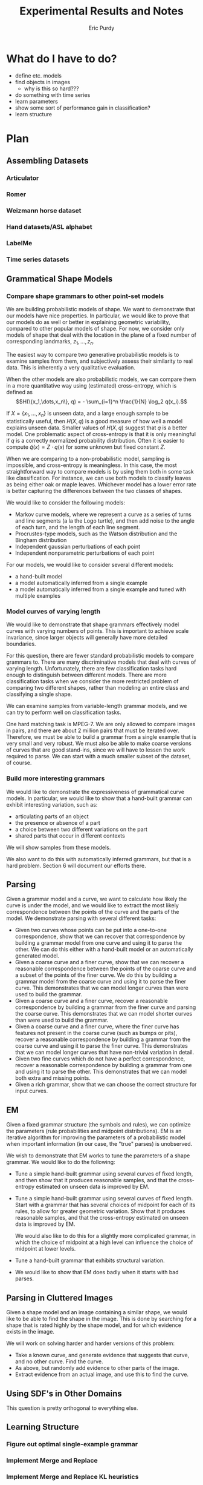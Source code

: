 #+LATEX_CLASS: mine
#+TITLE: Experimental Results and Notes
#+AUTHOR: Eric Purdy
#+EMAIL: epurdy@uchicago.edu
#+LATEX_HEADER: \usepackage{leonine,amsmath,amssymb,amsthm,graphicx,setspace, hyperref, color}
#+LATEX_HEADER: \renewcommand{\thechapter}{\Roman{chapter}}

#+LATEX_HEADER: \newcommand{\bow}[1]{\colorbox{black}{\color{white} #1}}
#+LATEX_HEADER: \newcommand{\experiment}[1]{\bow{This section's results can be recreated by running #1}}

* What do I have to do?

 - define etc. models
 - find objects in images
   - why is this so hard???

 - do something with time series
 - learn parameters
 - show some sort of performance gain in classification?
 - learn structure

* Plan
#+LATEX: \setcounter{section}{-1}
** Assembling Datasets
*** Articulator
*** Romer
*** Weizmann horse dataset
*** Hand datasets/ASL alphabet
*** LabelMe
*** Time series datasets
** Grammatical Shape Models
*** Compare shape grammars to other point-set models
We are building probabilistic models of shape. We want to demonstrate
that our models have nice properties. In particular, we would like to
prove that our models do as well or better in explaining geometric
variability, compared to other popular models of shape. For now, we
consider only models of shape that deal with the location in the plane
of a fixed number of corresponding landmarks, $z_1, \dots, z_n$.

The easiest way to compare two generative probabilistic models is to
examine samples from them, and subjectively assess their similarity to
real data. This is inherently a very qualitative evaluation.

When the other models are also probabilistic models, we can compare
them in a more quantitative way using (estimated) cross-entropy, which
is defined as
$$H(\{x_1,\dots,x_n\}, q) = - \sum_{i=1}^n \frac{1}{N} \log_2 q(x_i).$$

If $X = \{x_1,\dots,x_n\}$ is unseen data, and a large enough sample
to be statistically useful, then $H(X,q)$ is a good measure of how
well a model explains unseen data. Smaller values of $H(X,q)$ suggest
that $q$ is a better model. One problematic aspect of cross-entropy is
that it is only meaningful if $q$ is a correctly normalized
probability distribution. Often it is easier to compute
$\widetilde{q}(x) = Z\cdot q(x)$ for some unknown but fixed constant
$Z$.

When we are comparing to a non-probabilistic model, sampling is
impossible, and cross-entropy is meaningless. In this case, the most
straightforward way to compare models is by using them both in some
task like classification. For instance, we can use both models to
classify leaves as being either oak or maple leaves. Whichever model
has a lower error rate is better capturing the differences between the
two classes of shapes.

We would like to consider the following models:

  - Markov curve models, where we represent a curve as a series of
    turns and line segments (a la the Logo turtle), and then add noise
    to the angle of each turn, and the length of each line segment.
  - Procrustes-type models, such as the Watson distribution and the
    Bingham distribution
  - Independent gaussian perturbations of each point
  - Independent nonparametric perturbations of each point

For our models, we would like to consider several different models:
  - a hand-built model
  - a model automatically inferred from a single example
  - a model automatically inferred from a single example and tuned
    with multiple examples

*** Model curves of varying length
We would like to demonstrate that shape grammars effectively model
curves with varying numbers of points. This is important to achieve
scale invariance, since larger objects will generally have more
detailed boundaries.

For this question, there are fewer standard probabilistic models to
compare grammars to. There are many discriminative models that deal
with curves of varying length. Unfortunately, there are few
classification tasks hard enough to distinguish between different
models. There are more classification tasks when we consider the more
restricted problem of comparing two different shapes, rather than
modeling an entire class and classifying a single shape.

We can examine samples from variable-length grammar models, and we can
try to perform well on classification tasks.

One hard matching task is MPEG-7. We are only allowed to compare
images in pairs, and there are about 2 million pairs that must be
iterated over. Therefore, we must be able to build a grammar from a
single example that is very small and very robust. We must also be
able to make coarse versions of curves that are good stand-ins, since
we will have to lessen the work required to parse. We can start with a
much smaller subset of the dataset, of course.


*** Build more interesting grammars
We would like to demonstrate the expressiveness of grammatical curve
models. In particular, we would like to show that a hand-built grammar
can exhibit interesting variation, such as:
  - articulating parts of an object
  - the presence or absence of a part
  - a choice between two different variations on the part
  - shared parts that occur in different contexts 

We will show samples from these models.

We also want to do this with automatically inferred grammars, but that
is a hard problem. Section 6 will document our efforts there.

** Parsing
Given a grammar model and a curve, we want to calculate how likely the
curve is under the model, and we would like to extract the most likely
correspondence between the points of the curve and the parts of the
model. We demonstrate parsing with several different tasks:
  - Given two curves whose points can be put into a one-to-one
    correspondence, show that we can recover that correspondence by
    building a grammar model from one curve and using it to parse the
    other. We can do this either with a hand-built model or an
    automatically generated model.
  - Given a coarse curve and a finer curve, show that we can recover a
    reasonable correspondence between the points of the coarse curve
    and a subset of the points of the finer curve. We do this by
    building a grammar model from the coarse curve and using it to
    parse the finer curve. This demonstrates that we can model longer
    curves than were used to build the grammar. 
  - Given a coarse curve and a finer curve, recover a reasonable
    correspondence by building a grammar from the finer curve and
    parsing the coarse curve. This demonstrates that we can model
    shorter curves than were used to build the grammar.
  - Given a coarse curve and a finer curve, where the finer curve has
    features not present in the coarse curve (such as bumps or pits),
    recover a reasonable correspondence by building a grammar from the
    coarse curve and using it to parse the finer curve. This
    demonstrates that we can model longer curves that have non-trivial
    variation in detail.
  - Given two fine curves which do not have a perfect correspondence,
    recover a reasonable correspondence by building a grammar from one
    and using it to parse the other. This demonstrates that we can
    model both extra and missing points.
  - Given a rich grammar, show that we can choose the correct
    structure for input curves.

** EM
Given a fixed grammar structure (the symbols and rules), we can
optimize the parameters (rule probabilities and midpoint
distributions). EM is an iterative algorithm for improving the
parameters of a probabilistic model when important information (in our
case, the "true" parses) is unobserved.

We wish to demonstrate that EM works to tune the parameters of a shape
grammar. We would like to do the following:
  - Tune a simple hand-built grammar using several curves of fixed
    length, and then show that it produces reasonable samples, and
    that the cross-entropy estimated on unseen data is improved by EM.

  - Tune a simple hand-built grammar using several curves of fixed
    length. Start with a grammar that has several choices of midpoint
    for each of its rules, to allow for greater geometric
    variation. Show that it produces reasonable samples, and that the
    cross-entropy estimated on unseen data is improved by EM.

    We would also like to do this for a slightly more complicated
    grammar, in which the choice of midpoint at a high level can
    influence the choice of midpoint at lower levels.

  - Tune a hand-built grammar that exhibits structural variation.

  - We would like to show that EM does badly when it starts with bad
    parses.

** Parsing in Cluttered Images
Given a shape model and an image containing a similar shape, we would
like to be able to find the shape in the image. This is done by
searching for a shape that is rated highly by the shape model, and for
which evidence exists in the image.

We will work on solving harder and harder versions of this problem:
  - Take a known curve, and generate evidence that suggests that
    curve, and no other curve. Find the curve.
  - As above, but randomly add evidence to other parts of the image.
  - Extract evidence from an actual image, and use this to find the
    curve.

** Using SDF's in Other Domains
This question is pretty orthogonal to everything else.
** Learning Structure
*** Figure out optimal single-example grammar
*** Implement Merge and Replace
*** Implement Merge and Replace KL heuristics
*** Use Merge and Replace to search for good grammar
*** Figure out how to optimally incorporate new samples

** Learning Texture
*** Learn a texture-only grammar
*** Learn a grammar that combines global shape with local texture
* Results
#+LATEX: \setcounter{section}{-1}

** Assembling Datasets
*** Synthetic Datasets
  - Polygons:

#+ATTR_LATEX: width=4in
[[./0.datasets/synth/output.d/polygons.eps]]

  - Stars:

#+ATTR_LATEX: width=4in
[[./0.datasets/synth/output.d/stars.eps]]

  - A shape with an articulating arm:

#+ATTR_LATEX: width=4in
[[./0.datasets/synth/output.d/articulator.eps]]

  - These are 6-armed shapes, where each arm can have one of two
    shapes.

#+ATTR_LATEX: width=4in
[[./0.datasets/synth/output.d/narms.eps]]

*** Romer
  - We have hand-annotated a simplified version of Romer by
    hand-marking 27 points on a number of images
%% #+CAPTION:    Hand-annotated simplified Romer dataset
%% #+ATTR_LaTeX: width=6in placement=[h!]
#+ATTR_LaTeX: width=4in
[[./0.datasets/romer/output.d/romerI.eps]]

  - Also have the "ground-truth" curves that come from diffing images
    with the background, although they are actually quite messy
%% #+CAPTION:    "Ground truth" curves from Romer dataset
#+ATTR_LaTeX: width=4in
[[./0.datasets/romer/output.d/romerII.eps]]
  - The images themselves

*** Swedish Leaves

  -
#+ATTR_LaTeX: width=4in
[[./0.datasets/leaves/output.d/leaves_01.eps]]

  -
#+ATTR_LaTeX: width=4in
[[./0.datasets/leaves/output.d/leaves_02.eps]]

  -
#+ATTR_LaTeX: width=4in
[[./0.datasets/leaves/output.d/leaves_03.eps]]

  -
#+ATTR_LaTeX: width=4in
[[./0.datasets/leaves/output.d/leaves_04.eps]]

  -
#+ATTR_LaTeX: width=4in
[[./0.datasets/leaves/output.d/leaves_05.eps]]

  -
#+ATTR_LaTeX: width=4in
[[./0.datasets/leaves/output.d/leaves_06.eps]]

  -
#+ATTR_LaTeX: width=4in
[[./0.datasets/leaves/output.d/leaves_07.eps]]

  -
#+ATTR_LaTeX: width=4in
[[./0.datasets/leaves/output.d/leaves_08.eps]]

  -
#+ATTR_LaTeX: width=4in
[[./0.datasets/leaves/output.d/leaves_09.eps]]

  -
#+ATTR_LaTeX: width=4in
[[./0.datasets/leaves/output.d/leaves_10.eps]]

  -
#+ATTR_LaTeX: width=4in
[[./0.datasets/leaves/output.d/leaves_11.eps]]

  -
#+ATTR_LaTeX: width=4in
[[./0.datasets/leaves/output.d/leaves_12.eps]]

  -
#+ATTR_LaTeX: width=4in
[[./0.datasets/leaves/output.d/leaves_13.eps]]

  -
#+ATTR_LaTeX: width=4in
[[./0.datasets/leaves/output.d/leaves_14.eps]]

  -
#+ATTR_LaTeX: width=4in
[[./0.datasets/leaves/output.d/leaves_15.eps]]

** Grammatical Shape Models
*** Make sure Watson distribution is reasonable
\experiment{1.grammars/test\_watson/test\_watson.py}

In the following experiments, we select a random triangle (by using a
Gaussian in Bookstein coordinates). We then draw 20 samples from the
Watson distribution centered at this triangle (using 30 for the
concentration parameter of the Watson). We then reestimate the Watson
distribution from the samples.

This is a less noisy version of the learning task that EM faces when
refitting the midpoint distributions of a grammar from 20 samples.

\input{./1.grammars/test_watson/output.d/watson}

*** Build an interesting grammar by hand
\experiment{1.grammars/handbuilt/handbuilt.py}

Here we are drawing a grammar. We have built this grammar by hand, by
taking the following curve, and specifying a decomposition of it:

%% #+CAPTION:    The initial curve
#+ATTR_LaTeX: height=2in
[[./1.grammars/hand_built/output.d/hand_built_curve.eps]]

Here is the decomposition:

#+ATTR_LaTeX: width=5in
[[./1.grammars/hand_built/output.d/hand_built_sdf.eps]]

Here is the grammar:

#+LATEX: \input{./1.grammars/hand_built/output.d/foo}

** Parsing
*** One-to-one

Here we have two curves given by hand-annotation of the Romer
dataset. We build a grammar from the curve on the left, using a
hand-built set of constituents. We then parse the curve on the right,
and show the Viterbi parse by showing the correspondences between the
two curves.

Because there are no missing or extra points, this is straightforward.

%% #+CAPTION:    On the left, the model curve. On the right, the parsed curve
#+ATTR_LaTeX: width=6in
[[./2.parsing/one_to_one/output.d/parse.eps]]


*** Recover a correspondence with extra intermediate points

We build a grammar from a single example from the hand-annotated Romer
dataset, and use it to parse a curve from the ground-truth Romer
dataset. We successfully recover a very reasonable correspondence.

%% #+CAPTION:    On the left, the model curve. On the right, the parsed curve
#+ATTR_LaTeX: width=6in
[[./2.parsing/longer_curves/output.d/parse.eps]]

  - The ground-truth Romer curve has more intermediate points, so this
    demonstrates that our grammar construction and parsing algorithm
    deal well with additional intermediate points. The grammar must
    have lengthening rules, but doesn't need shortening rules.


*** Recover a correspondence where some points are missing
  Here we build a grammar from a ground-truth Romer curve, and try to
  parse one of the (much shorter) hand-annotated Romer curves. We can
  safely assume that every point in the parsed curve has a
  corresponding one in the example curve, which is the reverse of the
  previous experiments.

  In order to do this successfully, the grammar needs shortening
  rules, but not lengthening rules.

%% #+CAPTION:    On the left, the model curve. On the right, the parsed curve
#+ATTR_LaTeX: width=6in
[[./2.parsing/shorter_curves/output.d/parse_00.eps]]

  - This is really quite bad. We are using a pretty bad SDF to
    initialize the grammar, so maybe that is why. Here is the SDF:

#+ATTR_LaTeX: width=5in
[[./2.parsing/shorter_curves/output.d/sdf_8.eps]]

  - It is somewhat troubling that it does this badly, though. Let us
    try it again with less geometric variation.

%% #+CAPTION:    On the left, the model curve. On the right, the parsed curve
#+ATTR_LaTeX: width=6in
[[./2.parsing/shorter_curves/output.d/parse_80.eps]]

  - This is basically correct, although the fine details are not very
    good looking. This is probably because of the SDF. The shortening
    rules only allow the parser to chop off constituents. If the
    constituents look bad, then the parse will look bad. 

** EM
*** Simple tuning of hand-built grammar with curves of constant length
Here is our example curve, from which we build a grammar with
hand-chosen rules. It is the grammar shown in section 1.

%% #+CAPTION:    Here is our example curve, from which we build a grammar with hand-chosen rules.
#+ATTR_LaTeX: width=4in
[[./3.em/simple_tuning/output.d/examples.eps]]

Here are our training curves:

%% #+CAPTION:    Here are our training curves:
#+ATTR_LaTeX: width=4in
[[./3.em/simple_tuning/output.d/training.eps]]

**** Initial
#+LATEX: \input{./3.em/simple_tuning/output.d/gram.0.d/foo}
**** Round 1
\input{./3.em/simple_tuning/output.d/gram.1.d/foo}
**** Round 2
\input{./3.em/simple_tuning/output.d/gram.2.d/foo}

*** Tuning with multiple midpoints, and curves of constant length

There may be a small bug here, since EM should settle intoa local
optimum, and the algorithm seems to be cycling between two relatively
reasonable grammars. Presumably has to do with the sparsifying
manipulations of the soft counts.

Here is our example curve, from which we build a grammar with
hand-chosen rules. We then enrich the grammar by adding in several
copies of each rule, with jittered midpoints.

%% #+CAPTION: Here is our example curve, from which we build a grammar
%% #with hand-chosen rules. We then enrich the grammar by adding in
%% #several copies of each rule, with jittered midpoints
#+ATTR_LaTeX: width=3in
[[./3.em/multi_tuning/output.d/examples.eps]]

Here are our training curves. We have removed one of the curves from
the training set because its correspondence to the original curve is
questionable. (It is from a frame during the flipping around of the
arm, and it is hard to pick a labeling of the points that is
consistent throughout that transition.)

%% #+CAPTION:    Here are our training curves:
#+ATTR_LaTeX: width=3in
[[./3.em/multi_tuning/output.d/training.eps]]

**** Initial
\input{./3.em/multi_tuning/output.d/gram.0.d/foo}
**** Round 1
\input{./3.em/multi_tuning/output.d/gram.1.d/foo}
**** Round 2
\input{./3.em/multi_tuning/output.d/gram.2.d/foo}
**** Round 3
\input{./3.em/multi_tuning/output.d/gram.3.d/foo}
**** Round 4
\input{./3.em/multi_tuning/output.d/gram.4.d/foo}
**** Round 5
\input{./3.em/multi_tuning/output.d/gram.5.d/foo}
**** Round 6
\input{./3.em/multi_tuning/output.d/gram.6.d/foo}
**** Round 7
\input{./3.em/multi_tuning/output.d/gram.7.d/foo}
**** Round 8
\input{./3.em/multi_tuning/output.d/gram.8.d/foo}
**** Round 9
\input{./3.em/multi_tuning/output.d/gram.9.d/foo}
**** Round 10
\input{./3.em/multi_tuning/output.d/gram.10.d/foo}
*** Tuning with multiple midpoints, learning multi-level correlations

Here is the training data:

#+ATTR_LaTeX: width=3in
[[./3.em/correlated_tuning/output.d/training.eps]]

**** Initial
\input{./3.em/correlated_tuning/output.d/gram.0.d/foo}

**** Round 1
\input{./3.em/correlated_tuning/output.d/gram.1.d/foo}
**** Round 2
\input{./3.em/correlated_tuning/output.d/gram.2.d/foo}
**** Round 3
\input{./3.em/correlated_tuning/output.d/gram.3.d/foo}
**** Round 4
\input{./3.em/correlated_tuning/output.d/gram.4.d/foo}
**** Round 5
\input{./3.em/correlated_tuning/output.d/gram.5.d/foo}
**** Round 6
\input{./3.em/correlated_tuning/output.d/gram.6.d/foo}
**** Round 7
\input{./3.em/correlated_tuning/output.d/gram.7.d/foo}
**** Round 8
\input{./3.em/correlated_tuning/output.d/gram.8.d/foo}
**** Round 9
\input{./3.em/correlated_tuning/output.d/gram.9.d/foo}
**** Round 10
\input{./3.em/correlated_tuning/output.d/gram.10.d/foo}

**** Training
We show training data again for comparison with final samples
 
#+ATTR_LaTeX: width=3in
[[./3.em/correlated_tuning/output.d/training.eps]]

*** Adding in multiple midpoints as needed

Here is the training data:

#+ATTR_LaTeX: width=3in
[[./3.em/incremental/output.d/training.eps]]

**** Initial
\input{./3.em/incremental/output.d/gram.0.d/foo}

**** Round 1
\input{./3.em/incremental/output.d/gram.1.d/foo}
**** Round 2
\input{./3.em/incremental/output.d/gram.2.d/foo}
**** Round 3
\input{./3.em/incremental/output.d/gram.3.d/foo}
**** Round 4
\input{./3.em/incremental/output.d/gram.4.d/foo}
**** Round 5
\input{./3.em/incremental/output.d/gram.5.d/foo}
**** Round 6
\input{./3.em/incremental/output.d/gram.6.d/foo}
**** Round 7
\input{./3.em/incremental/output.d/gram.7.d/foo}
**** Round 8
\input{./3.em/incremental/output.d/gram.8.d/foo}
**** Round 9
\input{./3.em/incremental/output.d/gram.9.d/foo}
**** Round 19
\input{./3.em/incremental/output.d/gram.19.d/foo}

**** Round 20
\input{./3.em/incremental/output.d/gram.20.d/foo}

**** Round 30
\input{./3.em/incremental/output.d/gram.30.d/foo}
**** Training
We show training data again for comparison with final samples
 
#+ATTR_LaTeX: width=3in
[[./3.em/incremental/output.d/training.eps]]

** Parsing in Cluttered Images
*** Finding obvious curve

We build a grammar from a single curve, using a hand-picked
decomposition.

#+ATTR_LaTeX: width=4in
[[./4.images/standard_cky/output.d/examples.eps]]

We then pick some other curves which we wish to parse:

#+ATTR_LaTeX: width=4in
[[./4.images/standard_cky/output.d/targets.eps]]

We build a simple network on a 16x16 grid. We give curve segments a
data cost of 1.0, and short non-curve segments a data cost of 100.0.
On the left are the points of the network, with the curve segments
shown. On the right is the parse found.

# |-----------------------------------------------------+-------------------------------------------------------|
# | [[./4.images/standard_cky/output.d/network.0000.eps]] | [[./4.images/standard_cky/output.d/cky.im0000.final.eps]] |
# |-----------------------------------------------------+-------------------------------------------------------|
# | [[./4.images/standard_cky/output.d/network.0010.eps]] | [[./4.images/standard_cky/output.d/cky.im0010.final.eps]] |
# |-----------------------------------------------------+-------------------------------------------------------|

*** Fuzzy parsing

|------------------------------------------------+-------------------------------------------------------|
| [[./4.images/fuzzy_cky/output.d/network.0000.eps]] | [[./4.images/fuzzy_cky/output.d/0000.yield.x8.final.eps]] |
|------------------------------------------------+-------------------------------------------------------|
| [[./4.images/fuzzy_cky/output.d/network.0010.eps]] | [[./4.images/fuzzy_cky/output.d/0010.yield.x8.final.eps]] |
|------------------------------------------------+-------------------------------------------------------|
| [[./4.images/fuzzy_cky/output.d/network.0020.eps]] | [[./4.images/fuzzy_cky/output.d/0020.yield.x8.final.eps]] |
|------------------------------------------------+-------------------------------------------------------|
| [[./4.images/fuzzy_cky/output.d/network.0030.eps]] | [[./4.images/fuzzy_cky/output.d/0030.yield.x8.final.eps]] |
|------------------------------------------------+-------------------------------------------------------|

|------------------------------------------------+-------------------------------------------------------|
| [[./4.images/fuzzy_cky/output.d/network.0040.eps]] | [[./4.images/fuzzy_cky/output.d/0040.yield.x8.final.eps]] |
|------------------------------------------------+-------------------------------------------------------|
| [[./4.images/fuzzy_cky/output.d/network.0050.eps]] | [[./4.images/fuzzy_cky/output.d/0050.yield.x8.final.eps]] |
|------------------------------------------------+-------------------------------------------------------|
| [[./4.images/fuzzy_cky/output.d/network.0060.eps]] | [[./4.images/fuzzy_cky/output.d/0060.yield.x8.final.eps]] |
|------------------------------------------------+-------------------------------------------------------|


*** Parsing actual images

We build a grammar using a hand-chosen annotation of this curve:
[[./4.images/standard_cky/output.d/examples.eps]]

Here is the image we wish to parse
[[../IMG0000.eps]]

Here is the set of line segments allowable during parsing. Cheaper
curves are darker red.

[[./4.images/image_parsing/output.d/network.0000.eps]]

Here is the curve found during parsing:

[[./4.images/image_parsing/output.d/0000.yield.final.eps]]

** Using SDF's in Other Domains

** Learning Structure

*** Figure out optimal single-example grammar

We use explicit correspondences to learn the statistically best set of
constituents when building a grammar from a single example.

Note that the arms are found as constituents!

There is a strange issue here, but I've seen it before in other code
and I don't think it's a bug. Converting to Bookstein coordinates
improves the results (or here, the results are more intuitive to me),
even though the Watson distribution shouldn't need this.

Here are the constituents selected by the algorithm:

%% #+CAPTION:    Constituents selected.
#+ATTR_LaTeX: width=5in
[[./6.structure/constituents/output.d/optimal.eps]]

Here are the constituents that seemed most intuitive to me:

%% #+CAPTION:    Constituents selected.
#+ATTR_LaTeX: width=5in
[[./6.structure/constituents/output.d/handpicked.eps]]


*** Constituency from approximation

*** Constituency from decay 

We have the following curve:

#+ATTR_LATEX: width=4in
[[./6.structure/constituency_heuristics/output.d/curve.eps]]

We attempt to decompose the curve meaningfully by iteratively
simplifying the curve, like this:

#+ATTR_LATEX: width=4in
[[./6.structure/constituency_heuristics/output.d/decay.eps]]


Here is the decomposition found using this heuristic.

#+ATTR_LATEX: width=4in
[[./6.structure/constituency_heuristics/output.d/decay_sdf.eps]]

*** Shock graph
# #+ATTR_LATEX: width=5in
[[# ./6.structure/shock_graph/output.d/Bone-10.eps]]
# #+ATTR_LATEX: width=5in
[[# ./6.structure/shock_graph/output.d/Comma-10.eps]]
# #+ATTR_LATEX: width=5in
[[# ./6.structure/shock_graph/output.d/Glas-10.eps]]
# #+ATTR_LATEX: width=5in
[[# ./6.structure/shock_graph/output.d/HCircle-10.eps]]
# #+ATTR_LATEX: width=5in
[[# ./6.structure/shock_graph/output.d/Heart-10.eps]]
# #+ATTR_LATEX: width=5in
[[# ./6.structure/shock_graph/output.d/Misk-10.eps]]
# #+ATTR_LATEX: width=5in
[[# ./6.structure/shock_graph/output.d/apple-10.eps]]
# #+ATTR_LATEX: width=5in
[[# ./6.structure/shock_graph/output.d/bat-10.eps]]
%% #+ATTR_LATEX: width=5in
%% [[./6.structure/shock_graph/output.d/beetle-10.eps]]
%% #+ATTR_LATEX: width=5in
%% [[./6.structure/shock_graph/output.d/bell-10.eps]]
%% #+ATTR_LATEX: width=5in
%% [[./6.structure/shock_graph/output.d/bird-10.eps]]
%% #+ATTR_LATEX: width=5in
%% [[./6.structure/shock_graph/output.d/bottle-10.eps]]
%% #+ATTR_LATEX: width=5in
%% [[./6.structure/shock_graph/output.d/brick-10.eps]]
%% #+ATTR_LATEX: width=5in
%% [[./6.structure/shock_graph/output.d/butterfly-10.eps]]
%% #+ATTR_LATEX: width=5in
%% [[./6.structure/shock_graph/output.d/camel-10.eps]]
%% #+ATTR_LATEX: width=5in
%% [[./6.structure/shock_graph/output.d/car-10.eps]]
%% #+ATTR_LATEX: width=5in
%% [[./6.structure/shock_graph/output.d/carriage-10.eps]]
%% #+ATTR_LATEX: width=5in
%% [[./6.structure/shock_graph/output.d/cattle-10.eps]]
%% #+ATTR_LATEX: width=5in
%% [[./6.structure/shock_graph/output.d/cellular_phone-10.eps]]
%% #+ATTR_LATEX: width=5in
%% [[./6.structure/shock_graph/output.d/chicken-10.eps]]
%% #+ATTR_LATEX: width=5in
%% [[./6.structure/shock_graph/output.d/children-10.eps]]
%% #+ATTR_LATEX: width=5in
%% [[./6.structure/shock_graph/output.d/chopper-10.eps]]
%% #+ATTR_LATEX: width=5in
%% [[./6.structure/shock_graph/output.d/classic-10.eps]]
%% #+ATTR_LATEX: width=5in
%% [[./6.structure/shock_graph/output.d/crown-10.eps]]
%% #+ATTR_LATEX: width=5in
%% [[./6.structure/shock_graph/output.d/cup-10.eps]]
%% #+ATTR_LATEX: width=5in
%% [[./6.structure/shock_graph/output.d/deer-10.eps]]
%% #+ATTR_LATEX: width=5in
%% [[./6.structure/shock_graph/output.d/device0-10.eps]]
%% #+ATTR_LATEX: width=5in
%% [[./6.structure/shock_graph/output.d/device1-10.eps]]
%% #+ATTR_LATEX: width=5in
%% [[./6.structure/shock_graph/output.d/device2-10.eps]]
%% #+ATTR_LATEX: width=5in
%% [[./6.structure/shock_graph/output.d/device3-10.eps]]
%% #+ATTR_LATEX: width=5in
%% [[./6.structure/shock_graph/output.d/device4-10.eps]]
%% #+ATTR_LATEX: width=5in
%% [[./6.structure/shock_graph/output.d/device5-10.eps]]
%% #+ATTR_LATEX: width=5in
%% [[./6.structure/shock_graph/output.d/device6-10.eps]]
%% #+ATTR_LATEX: width=5in
%% [[./6.structure/shock_graph/output.d/device7-10.eps]]
%% #+ATTR_LATEX: width=5in
%% [[./6.structure/shock_graph/output.d/device8-10.eps]]
%% #+ATTR_LATEX: width=5in
%% [[./6.structure/shock_graph/output.d/device9-10.eps]]
%% #+ATTR_LATEX: width=5in
%% [[./6.structure/shock_graph/output.d/dog-10.eps]]
%% #+ATTR_LATEX: width=5in
%% [[./6.structure/shock_graph/output.d/elephant-10.eps]]
%% #+ATTR_LATEX: width=5in
%% [[./6.structure/shock_graph/output.d/face-10.eps]]
%% #+ATTR_LATEX: width=5in
%% [[./6.structure/shock_graph/output.d/fish-10.eps]]
%% #+ATTR_LATEX: width=5in
%% [[./6.structure/shock_graph/output.d/flatfish-10.eps]]
%% #+ATTR_LATEX: width=5in
%% [[./6.structure/shock_graph/output.d/fly-10.eps]]
%% #+ATTR_LATEX: width=5in
%% [[./6.structure/shock_graph/output.d/fork-10.eps]]
%% #+ATTR_LATEX: width=5in
%% [[./6.structure/shock_graph/output.d/fountain-10.eps]]
%% #+ATTR_LATEX: width=5in
%% [[./6.structure/shock_graph/output.d/frog-10.eps]]
%% #+ATTR_LATEX: width=5in
%% [[./6.structure/shock_graph/output.d/guitar-10.eps]]
%% #+ATTR_LATEX: width=5in
%% [[./6.structure/shock_graph/output.d/hammer-10.eps]]
%% #+ATTR_LATEX: width=5in
%% [[./6.structure/shock_graph/output.d/hat-10.eps]]
%% #+ATTR_LATEX: width=5in
%% [[./6.structure/shock_graph/output.d/horse-10.eps]]
%% #+ATTR_LATEX: width=5in
%% [[./6.structure/shock_graph/output.d/horseshoe-10.eps]]
%% #+ATTR_LATEX: width=5in
%% [[./6.structure/shock_graph/output.d/jar-10.eps]]
%% #+ATTR_LATEX: width=5in
%% [[./6.structure/shock_graph/output.d/key-10.eps]]
%% #+ATTR_LATEX: width=5in
%% [[./6.structure/shock_graph/output.d/lizzard-10.eps]]
%% #+ATTR_LATEX: width=5in
%% [[./6.structure/shock_graph/output.d/lmfish-10.eps]]
%% #+ATTR_LATEX: width=5in
%% [[./6.structure/shock_graph/output.d/octopus-10.eps]]
%% #+ATTR_LATEX: width=5in
%% [[./6.structure/shock_graph/output.d/pencil-10.eps]]
%% #+ATTR_LATEX: width=5in
%% [[./6.structure/shock_graph/output.d/personal_car-10.eps]]
%% #+ATTR_LATEX: width=5in
%% [[./6.structure/shock_graph/output.d/pocket-10.eps]]
%% #+ATTR_LATEX: width=5in
%% [[./6.structure/shock_graph/output.d/rat-10.eps]]
%% #+ATTR_LATEX: width=5in
%% [[./6.structure/shock_graph/output.d/ray-10.eps]]
%% #+ATTR_LATEX: width=5in
%% [[./6.structure/shock_graph/output.d/sea_snake-10.eps]]
%% #+ATTR_LATEX: width=5in
%% [[./6.structure/shock_graph/output.d/shoe-10.eps]]
%% #+ATTR_LATEX: width=5in
%% [[./6.structure/shock_graph/output.d/spoon-10.eps]]
%% #+ATTR_LATEX: width=5in
%% [[./6.structure/shock_graph/output.d/spring-10.eps]]
%% #+ATTR_LATEX: width=5in
%% [[./6.structure/shock_graph/output.d/stef-10.eps]]
%% #+ATTR_LATEX: width=5in
%% [[./6.structure/shock_graph/output.d/teddy-10.eps]]
%% #+ATTR_LATEX: width=5in
%% [[./6.structure/shock_graph/output.d/tree-10.eps]]
%% #+ATTR_LATEX: width=5in
%% [[./6.structure/shock_graph/output.d/truck-10.eps]]
%% #+ATTR_LATEX: width=5in
%% [[./6.structure/shock_graph/output.d/turtle-10.eps]]
%% #+ATTR_LATEX: width=5in
%% [[./6.structure/shock_graph/output.d/watch-10.eps]]



** Learning Texture
*** Trying to learn a texture-only grammar
  - set up some hierarchy of scales, with decompositions between them
    - would like to use all the data we can get, which means we want
      every length of curve to be close to some scale
  - build a grammar from this
  - learn midpoint distributions by going over all pairs of curve
    points and taking the midpoint (and maybe other percentiles) by
    arclength to get triangles
  - sample from it

  - Here are samples from such a grammar, built from every class of
    the Swedish leaf dataset. Some classes are being modeled
    reasonably, some are not.

**** Class 1
Training:

#+ATTR_LaTeX: width=4in
[[./7.texture/scaled_nts/output.d/scaled_nts_training.1.eps]]

Samples:

#+ATTR_LaTeX: width=4in
[[./7.texture/scaled_nts/output.d/scaled_nts.1.eps]]

**** Class 2
Training:

#+ATTR_LaTeX: width=4in
[[./7.texture/scaled_nts/output.d/scaled_nts_training.2.eps]]

Samples:

#+ATTR_LaTeX: width=4in
[[./7.texture/scaled_nts/output.d/scaled_nts.2.eps]]

**** Class 3
Training:

#+ATTR_LaTeX: width=4in
[[./7.texture/scaled_nts/output.d/scaled_nts_training.3.eps]]

Samples:

#+ATTR_LaTeX: width=4in
[[./7.texture/scaled_nts/output.d/scaled_nts.3.eps]]

**** Class 4
Training:

#+ATTR_LaTeX: width=4in
[[./7.texture/scaled_nts/output.d/scaled_nts_training.4.eps]]

Samples:

#+ATTR_LaTeX: width=4in
[[./7.texture/scaled_nts/output.d/scaled_nts.4.eps]]

**** Class 5
Training:

#+ATTR_LaTeX: width=4in
[[./7.texture/scaled_nts/output.d/scaled_nts_training.5.eps]]

Samples:

#+ATTR_LaTeX: width=4in
[[./7.texture/scaled_nts/output.d/scaled_nts.5.eps]]

**** Class 6
Training:

#+ATTR_LaTeX: width=4in
[[./7.texture/scaled_nts/output.d/scaled_nts_training.6.eps]]

Samples:

#+ATTR_LaTeX: width=4in
[[./7.texture/scaled_nts/output.d/scaled_nts.6.eps]]

**** Class 7
Training:

#+ATTR_LaTeX: width=4in
[[./7.texture/scaled_nts/output.d/scaled_nts_training.7.eps]]

Samples:

#+ATTR_LaTeX: width=4in
[[./7.texture/scaled_nts/output.d/scaled_nts.7.eps]]

**** Class 8
Training:

#+ATTR_LaTeX: width=4in
[[./7.texture/scaled_nts/output.d/scaled_nts_training.8.eps]]

Samples:

#+ATTR_LaTeX: width=4in
[[./7.texture/scaled_nts/output.d/scaled_nts.8.eps]]

**** Class 9
Training:

#+ATTR_LaTeX: width=4in
[[./7.texture/scaled_nts/output.d/scaled_nts_training.9.eps]]

Samples:

#+ATTR_LaTeX: width=4in
[[./7.texture/scaled_nts/output.d/scaled_nts.9.eps]]

**** Class 10
Training:

#+ATTR_LaTeX: width=4in
[[./7.texture/scaled_nts/output.d/scaled_nts_training.10.eps]]

Samples:

#+ATTR_LaTeX: width=4in
[[./7.texture/scaled_nts/output.d/scaled_nts.10.eps]]

**** Class 11
Training:

#+ATTR_LaTeX: width=4in
[[./7.texture/scaled_nts/output.d/scaled_nts_training.11.eps]]

Samples:

#+ATTR_LaTeX: width=4in
[[./7.texture/scaled_nts/output.d/scaled_nts.11.eps]]

**** Class 12
Training:

#+ATTR_LaTeX: width=4in
[[./7.texture/scaled_nts/output.d/scaled_nts_training.12.eps]]

Samples:

#+ATTR_LaTeX: width=4in
[[./7.texture/scaled_nts/output.d/scaled_nts.12.eps]]

**** Class 13
Training:

#+ATTR_LaTeX: width=4in
[[./7.texture/scaled_nts/output.d/scaled_nts_training.13.eps]]

Samples:

#+ATTR_LaTeX: width=4in
[[./7.texture/scaled_nts/output.d/scaled_nts.13.eps]]

**** Class 14
Training:

#+ATTR_LaTeX: width=4in
[[./7.texture/scaled_nts/output.d/scaled_nts_training.14.eps]]

Samples:

#+ATTR_LaTeX: width=4in
[[./7.texture/scaled_nts/output.d/scaled_nts.14.eps]]

**** Class 15
Training:

#+ATTR_LaTeX: width=4in
[[./7.texture/scaled_nts/output.d/scaled_nts_training.15.eps]]

Samples:

#+ATTR_LaTeX: width=4in
[[./7.texture/scaled_nts/output.d/scaled_nts.15.eps]]



* Working notes - new front burner (limit 5, each should fit on one emacs page)
** Shock graphs and adaptive SDF's to get good constituents
  - getting somewhat OK constituents, but getting far too many very
    similar ones
  - probably want to incorporate information from the outside skeleton
    at some point, but it's unclear how to mix the two (maybe we don't
    have to do anything, can just mix the two)
  - setting the threshold to -5 makes it crash on the spoon, should
    figure that out
  - having a lot of trouble with markov-style rules. it seems like
    this is kind of a weakness of shock graphs in general. how do we
    defeat it? 
    - deleting vertices of degree 2 helps some, but there are cases
      where we don't want to do that.
    - some markov-style rules come from singleton branches. how do we
      detect those???

** 2D parsing
  - datacosts
    - seemed to be workign somewhat OK, thresholding was not doing well though
  - low-level curves available
    - currently i believe we are just thresholding
    - we were thinking about a thinning strategy, it seemed somewhat reasonable?
  - search strategy
    - standard CKY is on the edge of acceptability, depending on how
      sparse the set of curves is
    - we had fuzzy_cky, which worked sort of ok but was probably too messy
    - we came up with an elaborate multipass strategy that should
      optimize the same thing as standard cky, except that it had
      trouble with d(p,r) < d(p,q), d(q,r)

** Discriminative EM
  - subsample the leaves to be smallish
  - make a niceish sdf with bottom_out function
  - make the initial grammars
  - get the viterbi parses and/or soft counts
  - make a vector with on entry for every X->l rule and one entry for every midpoint

  - write an svm
    - use stochastic gradient descent, pedro thinks it should work
    - give it some reasonably separable dataset from bishop or something to test
* Working notes - front burner (limit 5)
** Adaptive SDF's
  - Next step: unfuck the subsampling code to the point where it will
    give us an intelligent subsampling that has like 8-10 points.

    easiest is to search on a trellis so that we know exactly how long
    the curve is that we are constructing. then we can pick the one we
    like best among the available lengths. This will run in time tl,
    where t is old time and l is max length. Therefore, we want to
    limit it to the last iteration or so.

    this is kind of hard to think about. how do we know what length we
    want? some curves are just more open to being approximated by
    fewer lines.

    in fact, this seems like a bad idea. We should just construct the
    full family on the coarsest curve. If we want to have fewer
    compositions there, we will just have to do it with constituency
    heuristics

  - can just have the subsampler call itself again with a higher
    regularization weight if it is above a hard maximum length

  - That's still 8*7*6/2 ~ 160. But if we require balance etc. it
    might get lower than that. Coding it is the easiest way to find out.

  - do several iterations of subsampling

  - we wrote down a rule in the notebook that keeps the family
    \theta-flexible

  - need to figure out what to do with the top-level, it still has 18
    points. Can we actually have that many rules? it would be
    18*17*16? Certainly at least that over 6, which is about 800,
    probably that over 2, about 2400

  - the subsampling algorithm doesn't want to make the curve much coarser


  - can decrease the number of rules slightly be only looking at
    relatively balanced ones, that won't exclude many reasonable
    parses

  - for every sub-interval of the top-level, it is either short or
    long. For the long ones, we can add its rules now.

  - For short intervals at the top level, we remember them and use
    them as seeds for the next level

  - At the next level, look at every seed. Sub-intervals of these
    seeds are allowable intervals now. Iterate over all sub-intervals
    of every seed. If they are long enough, add rules now. Otherwise,
    make them seeds for the next level.

  - Try parsing a full Romer curve with the hand-built Romer. Good
    test because it needs to have very good constituents and it needs
    to be very efficient.

  - can we tie the cost function to the original curve throughout, or
    will it be tied to the current approximation? More important for
    length balance terms than data terms, probably

** 2D approximate parsing
  - thoughts on the curve network
    - we want a curve network that contains some representative of
      every reasonable segment, but that doesn't have many
      representatives of each (i.e., nms). We also want to make sure
      that every pair of reasonable curves C_pq, C_qr has a
      representative pair C_p'q', C_q'r', so that we do not lose any
      compositions. If we have both of those things, we should be OK
      during parsing.

    - Make a list of all line segments which have some evidence under
      them.

    - Remove C_pq if there is a nearby segment C_pq' which has more
      evidence, and such that, for every C_qr, there is a C_q'r which
      has more evidence than C_qr, with q~q'. Might be sufficient if
      there is a C_q'r for which C_pq', C_q'r together have more
      evidence than C_pq, C_qr together, with q~q'.

      Question: Do we have to fix p? Imagine taking our favorite curve
      and trying to prove that it was not thrown out. We can move any
      one point q by considering p,r on either side of it, and finding
      the relevant q' such that C_pq', C_q'r were preserved. 

      But then we want to fix both p and q...

      i thought of a way out of this, just have to remember. involved
      thinking of the curve evolving over time as we remove things, as
      long as we can always move the curve to something that still
      exists, is close, and has better qual, then we're OK

      could think of just queuing everything up and somehow counting
      references or otherwise making sure we have what we want

  - How do we make a better curve network for an image? This sounds promising:
    - take gradients, calculate costs as now
    - look at (avg_gradient*length + A)/length as a way to reward
      longness, and pick the single best curve
    - using the current data functions, make that curve and a few
      longer and shorter versions of it
    - remove the gradient near that curve. Should probably leave it
      near the endpoints. HOW do we remove gradient? We want to be
      fairly agressive about it, but we also want to avoid deleting
      data necessary for compositions. We could mask the gradient
      images, so that we don't see used data while choosing the next
      curve, but do still see it when we actually compute the cost of
      the segment.
    - How do we mask based on C_pq? First, chop off 10-20% on each
      side. Then, round each remaining point to the grid. Then, return
      0 on future gradient queries at (x,y) if (x,y) rounds to the
      same grid point.
    - need large while loop.
    - consider relaxing the angle requirement

  - We need to break the link between the network and the parsing
    paradigm. This means separate executables, one that makes the
    network and one that reads it in. That will make the code much
    easier to maintain and adapt. It should be easy:
    - construct the net, save network image, save edge file
    - load the net
    - could even have a separate noise-adding function

  - Going from easier versions to hard versions:
    - how much geometric variation is there?

      Can add a ton of geometric variation by simply iterating over
      Romer curves.

    - how many extra fake edges are there?

      We can add 10? random edges. We should pick edges that are
      relatively short, that is most realistic and most confusing

      To be most brutal, we can independently set the cost of each
      default edge from a distribution that has a tiny bit of weight
      at cost 1.0, and set the cost of each true edge from a
      distribution that has some weight at costs higher than 1.0, and
      include default edges at scales that include the scales of the
      true edges, the longest of which has length 9. (But we can
      probably say that the larger scales have a lower false positive
      rate for edge detectors?)

      OK, now it takes 40 minutes and the results are
      garbage. Probably not that bad a sign, since the input looks
      super bad.

      If we can do reasonably on this, we are ready to run on images.

      how do we run on images? We need a cost for each line
      segment. we could just get a canny pyramid and round the line
      segment. Or we could just run canny on it, and then count the
      number of edge pixels with the right one of 8 (4?) orientations

      we could do canny, round orientations, spread slightly, and then
      simply take the average value under the segment. that seems
      cleanest. Scale shouldn't matter because it's an average, the
      spreading should make it relatively robust.

      we want cheapness to be good, so what should we do with
      gradient? Could do 1/(1+gradmag), that has an upper bound on the
      cost and dies off relatively slowly as gradient builds up. Need
      to think about weighting of data vs. geometry, obviously.	

      the grid is trimming the image a bit too much. Should round the
      image size up to the next multiple of granularity by copying
      border pixels

      not working at all. try taking absolute value after summing.

      big problem - a segment has high gradient/low cost if it is 45
      degrees off of the correct direction, which is no good at
      all. We only actually want it to have low gradient if it is very
      close to the correct angle. We can get the sine of the angle
      between gradient and segment for each pixel. We should just give
      no gradient if the angle is off by more than a bit

      Before we do that, we should start running in parallel, because
      this will slow it way the fuck down.

      OK, it's failing utterly, but it's obvious why. Since we don't
      allow any structural variation, not even L->LL, and since we
      only include default edges of length <= 3, the long missing
      segments are simply impossible to create. Think about it, should
      be easy to fix...

    - how many true edges are missing?

      We can fail to add the true curve edges in with some probability.

  - Speed: takes 181 minutes / 3 hours to run on 16 images with 32x32
    grid and maxlen=8. This is about 11-12 minutes per image.

    That's relatively slow. Running 16x16 standard takes 3 minutes,
    for comparison. Running 32x32 would presumably take 24 minutes.

    Could start running these in parallel. Can do in python? 

  - We have a hierarchy of grids, similar to an image pyramid.

    We have curves between each pair of points. (Really they specify
    only the beginning and end of the curve, not the behavior in
    between.)

    We can compose two curves C_pq, C_qr to get another curve, C_pr.

    Unfortunately, the number of curves and compositions is
    prohibitively high (N^2=n^4 and N^3=n^6, respectively, where we
    have a grid of size nxn with N points), and we would like to use a
    restricted subset of them as a proxy for the full set.

    We would like it to be the case that any parse tree over the full
    set can be modified very slightly to be over the restricted
    subset.

    There are many issues with this.

  - Our current strategy is as follows: we allow only curves of length
    <= maxlen * (current side length of grid square). Currently we are
    using maxlen=8.

    We parse by starting at the finest grid, looking for compositions
    in the current grid, and then lifting P(X\to C_pq) up to the next
    coarser grid by rounding p and q to the next coarser
    grid. Terminal line segments are inserted at the beginning of
    parsing without regard to their length, so they will be lifted up
    along with everything else until the grid is coarse enough for them.

    We only lift C_pq when d(p,q) is at least the step size of the new
    grid. Unsure if that is the right idea.

  - How much can the segment pq be deformed by the lifting process,
    especially given that we lift the same thing repeatedly? We can
    say the following: let pq be a segment, and G be any rectangular
    subset of the grid that is aligned to coarse grid points at level
    i. If p lies inside of G initially, then even after rounding it
    will always lie inside of G. If p lies outside of G initially,
    then rounding it can push it to lie on the boundary of G, but can
    never push it to lie in the interior of G.

    This gives us some lower bound on the length distortion. If d(p,q)
    is larger than 1.414*gridlength_i, then p and q must lie in
    different grid squares, and they will not be collapsed together by
    rounding to level i.

  - We should almost certainly use the trick of making the maxlen
    longer as we go up. Think about that, it's probably not so bad. It
    means we can terminate safely sooner, which we should think about.

    Q: when can we stop?

  - If we switched to a more direct for-loop over the grid, we could
    potentially save a lot of computation by restricting to the maxlen
    linf-neighborhood.

  - Notes on visualizing parses:
    - It might be good to color the segments by their grid level,
      rather than their depth in the parse tree (although we can
      always look up either)

    - drawing is imperfect, because a segment can be covered up by its
      cousin in a righter subtree. Only way to ensure that
      highest-level color is used is to make a list sorted by rank and
      then do it. Since we know the depth, we could be inserting into
      lists, so it wouldn't be hard at all. Might also be good to
      label each segment as belonging to whichever levels it belongs
      to, and then commingling the colors, so that we know *all* the
      levels.

  - A much riskier optimization is to drop parse table entries that
    are high relative to other comparable entries. this could save a
    *huge* amount of time, but it would be easy to get rid of
    necessary pieces. 

    One interesting idea: suppose we throw out X\to C_pq when its cost
    is above a threshold T, say 100 times the cheapest cost of X\to
    C_xy, or 100 more than the cheapest cost. Then, suppose that
    future queries to cost(X\to C_pq) have maximum cost T, rather than
    infinity. This would not actually get rid of any parses, since we
    would essentially assume the existence of any parse that could
    have been dropped. The one issue is that we can then no longer
    skip X\to YZ, Y\to C_pq if cost(Y\to C_pq) is infinity. But, we
    might get some amount of the same effect if we check whether
    cost(Y\to C_pq) > T_X. If the factor 100 was instead set somewhat
    adaptively, so that it got lower as we went up, then we would be
    OK, because when cost(Y\to C_pq) is infinity in the current model,
    it would instead be T_Y, and if T_Y > T_X, we would be good. We
    would need to work out some sort of threshold schedule such that
    we would usually get that savings.

    Suppose that the factor is an additive A_X (in the log domain)
    rather than multiplicative. Then we would like it to usually be
    the case that

      T_X < T_Y

    which means we need

      bestcost(X) + A_X < bestcost(Y) + A_Y, 

    even though cost(X) = cost(Y) + cost(Z) + geometry. So in
    particular, we would need that bestcost(Z) + geometry + A_X < A_Y
    most of the time.

    What if we did multiple passes with different A_X, but used
    infinity as the default value instead of T_Y? The advantage of
    this is that we are finding true parses, so we are building up
    legitimate values of bestcost, which gives us a much better idea
    of how strict to be.
    
    Alternatively, we can ask for the bestcost in a restricted
    region. Clearly we can discard something if it is not the best in
    a trivial region including only itself. Clearly doing this
    globally could prevent something useful from being found. What if
    we do it with a k x k breakdown of the points? We are probably
    just replicating the fuzzy algorithm at that point.

    What if we change the algorithm to be coarse to fine somehow? We
    run parsing from fine to coarse as we do now, but we start at a
    relatively coarse level the first time, and then repeat it with
    finer and finer levels.

    The point is that we can potentially skip looking at X\to C_pr if
    we have a lower bound on the cost, which the previous iteration
    should give us (modulo the shape costs being slightly inaccurate)

    One problem with this idea is that we iterate over p,q first
    instead of p,r.

    We could say that when looking at X\to YZ, we skip Y\to C_pq if
    its cost at the current pass is more than the maximum cost of X\to
    C_pr (over reachable r) at the previous pass. So it could not
    improve on any parse that we know about, and in the coarse-to-fine
    world we would (hopefully?) know about every parse. (We would have
    to be sure to lift *all* the segments when doing coarser
    passes. It seems like it might be important to get stuff that
    would have have length 0, because it would allow us to actually
    always see the true curve.)

    As a slight modification of the above, we could use, instead of
    max_r cost(X\to C_pr), min_r cost(X\to C_pr) + buffer. This on the
    theory that good parses are very sparse, so max_r cost(X\to C_pr)
    will always be extremely high and basically meaningless. We would
    be assuming that the true parse would pass this test, but it
    doesn't seem that bad. Since p is fixed, we're not considering
    everything, so we will only be tricked if this subset of the true
    parse is close to a place where this subset fits *much*
    better. (Depending on buffer, obviously.)

    This sounds pretty cool but is slightly too complicated for
    now. It can be one of the next things we try, though, since
    speeding it up is important.

    More thoughts on ctf fuzzy: when we are searching over the first
    two points p,q, arguably the most relevant quantity is how good of
    a *context* exists for X\to C_pq. Thus if we have a lower bound on
    the "outside cost" of a parse tree containing X\to C_pq, we know
    whether we are interested in X\to C_pq. If cost(X\to C_pq) +
    lboutside(X\to C_pq) > bestparsequality, then we can safely ignore
    X\to C_pq.

    How do we define/calculate the "outside cost"? The regular
    "inside" cost of X\to C_pr is defined to be the minimum cost of a
    tree rooted at X\to C_pr which has no unexpanded nodes, and is
    calculated as 

      min_{q, X\to YZ} geom(X\to YZ, p,q,r) + cost(Y\to C_pq) +
      cost(Z\to C_qr).

    So the outside cost should be defined as the minimum cost of a
    tree rooted at S\to C_xy for some x,y, which has a single
    unexpanded node X\to C_pq. We can calculate it as the minimum of:

      min_{r, Z\to XY} geom(Z\to XY, p,q,r) + cost(Y\to C_qr) + 
      outside(Z\to C_pr)

    and

      min_{r, Z\to YX} geom(Z\to YX, r,p,q) + cost(Y\to C_rp) + 
      outside(Z\to C_rq)

    So, the best plan would be to use the outside tables of the
    previous detail. This will be fine, because we will be seeing all
    true trees and some false trees, just as in the current model.

    We should start writing up notes for this, it's very complicated
    and a lower bound is needed.

    Also, might think of increasing maxlen every round instead of
    increasing the fineness of the bottom grid.

  - Fuzzy cky: we have a hierarchy of curve networks. Each point in a
    given curve network gets mapped to a particular point in the curve
    network above it. We have a maximum distance that is allowed
    between p,q, and r at each level.

    We do parsing as usual at each level (with the constraint that
    p,q,r must be close), and then map the parse table up a level by
    coarsening points.

  - every curve lives at a particular scale. We can think of there
    being k grids, where points are connected in grid i if their
    distance is at most maxlen * gridstep, and greater than maxlen *
    (gridstep/2)

    We want there to be compositions that turn two curves into one, of
    the form C_{pq} + C_{qr} -> C_{pr}.

    We would like it to be the case that any composition tree in the
    finest grid, paying no attention to the maximum length, can be
    approximated well in this system. It would be sufficient if every
    C_pq + C_qr -> C_pr in the full system could be rounded
    simultaneously without destroying the parse. That is, we round
    C_pq, C_qr, C_pr, but require that the composition continue to
    exist. (There is a small and manageable issue, which is that the
    shape of the triangle will be changed slightly. For the watson
    distro, this should not be a problem.)

    How can we generate this set without actually iterating over all
    triples, which is after all the thing we are trying to avoid. We
    can easily generate the set of curves by simply iterating over
    each grid, including only short enough curves. But how can we say
    what compositions should exist between C_pq and other curves? We
    can say that we will only search over curves that are of length
    between d(p,q)/zeta and zeta * d(p,q). (Actually, can search only
    over curves that are longer, since one curve must be longer.)

    If we need only search over longer curves C_qr, then we are good,
    since they will be on the current grid or a coarser one, so we can
    simply iterate over nearby points in the current grid and round
    them if necessary.

    The only issue here is that d(p,r) can be smaller than either
    d(p,q) or d(q,r). Then we will have correctly identified C_pq +
    C_qr as a composition, but we may only know a too-coarse version
    of C_pr. We could, in the case that d(p,r) < min(d(p,q), d(q,r)),
    impose a minimum value on d(p,r)/min(d(p,q),d(q,r)) (say d(p,r) >=
    d(p,q) / 2, or over 3?) 

    Then, in the case that d(p,r) is smallest, we can project it to
    all its finer copies, hopefully not gaining too many productions
    in the process. We will just test it out and see. In order to do
    this, we need to know, given a coarse curve, what fine curves get
    mapped to it (even more than one level below)

    There is a minor issue that we may not know that d(p,r) is
    smallest, because we see only coarse copies of p and r. But
    hopefully we can deduce a lower bound on d(p,r), and do the right
    thing.

    This all seems like it should work pretty well, we are only making
    two assumptions about the parse tree.

    We can visualize this. The center point should be kosher in every
    scale, so we can look at all edges leaving it at each level, and
    for each of these all the associated compositions.

    It would also be good to show what happens to some random parse
    trees. If we generate a random curve somehow and then decompose it
    arbitrarily, this gives us a parse tree to look at.

  - The correct thing probably is to stop passing up once we are sure
    it has gotten to everyone that needs it. The problem is that if
    p,q,r is unbalanced, say d(p,q) = 1 and d(q,r) = 10, then we need
    to have pq and qr available during the same scan. 

    If we assume that when we combine things, the ratio between the
    two lengths is at most zeta, then we are good as long as 2 *
    minlen * zeta >= maxlen. We can prove this as follows:

    For the two to be present at the level with granularity STEP, we
    would have to have:

      minlen*STEP <= d(p,q), d(q,r) <= maxlen * STEP 

    Therefore, for pq and qr to be unable to combine, we would need
    that there is no STEP such that that holds. Assume wlog that
    d(p,q) < d(q,r). If we let STEP_pq be the largest used STEP such
    that minlen*STEP <= d(p,q), then pq and qr unable to combine would
    imply (assuming that steps are chosen as powers of 2)

      minlen*STEP_pq <= d(p,q) < minlen*2*STEP_pq
      maxlen*STEP_pq < d(q,r)

    and then we would have d(p,q)/d(q,r) < 2*minlen/maxlen. Assuming
    that d(q,r)/d(p,q) <= \zeta, then

    maxlen / (2*minlen) < d(q,r) / d(p,q) <= \zeta

    maxlen < 2 * \zeta * minlen,

    contrary to assumption.

  - What zeta do we want? 3-5 sounds reasonable. Whatever we pick, we
    can check that it is appropriate for a hand-built grammar by
    calculating the ratio of d(C_i,C_j) to d(C_j,C_k) for [i,k] ->
    [i,j][j,k]. We can even use a different ratio for each rule.
    Alternatively, we could have different lifting rules for each
    symbol.


  - We would like it to be the case that the children of a node have
    similar colors to their parent, but are distinguishable from each
    other. So we essentially want a binary tree over color space? If
    we imagine colors

0 1 2 3 4 5 6 7 8

then we could assign colors
. 0
.. 1
.. 2
. 4
.. 5
.. 6

Then cousins will not be confused, because the parent will lie between
them and the other.

. 0
.. 1/6
... 4/18
... 5/18
.. 2/6
... 7/18
... 8/18
. 1/2 = 3/6
.. 4/6
.. 5/6

  - So the children of x will be x + a/3, x + 2a/3, where a = spacing
    on x's level. a = 1/2, 1/6, 1/18.

  - We can then use that to index into some heat range or what have
    you. Could also map the first half into blue-red, second half into
    red-green. Then first two colors are (br,0,1) (rg,0,1), and we
    always map (br,a,b) to (br, (2a+b)/3, (a+2b)/3), (sim for rg) and
    use the left endpoint for coloring. 
  
  - If we had such a rule, then would it be important to only add in
    segments once they were long enough?

** Incremental incorporation
  - can think of adding one additional midpoint each round. we can
    look at the viterbi parses. (we will have to add in the rule id as
    well as the symbol id). one of the rules used will have the most
    unhappy midpoint. we can then add a new rule centered at the
    observed midpoint (what is the concentration? can just copy that
    of the other one). if we want to get something that really works,
    we need to somehow duplicate symbols... suppose we duplicate the
    two symbols on the rhs of the new rule, and duplicate their rules,
    but leave the targets of those rules the same. So, we turn two
    symbols into four symbols, and double however many rules. 

  - we're missing something. we want to know about correlations with
    siblings, but we only know about correlations with children

    how would we figure out correlation with parents? let's say that
    instead of just having a new rule, we also copy the top
    symbol. then any rule targeting it gets copied. then if we do both
    siblings, we'll get 4 copies of the rule, 2 of which will be right.

  - still not working all that well. why? it has two compatible leg
    bending rules, but doesn't know they go together. this is
    happening because the sdf we gave it puts one of the leg bends a
    level lower than the other. since the rule above it it never
    particularly unhappy, it's impossible for one leg-bending rule to
    see the other one

  - we could switch to copying the whole subtree of the parent of the
    bad rule's lhs symbol, or picking an optimal subtree
    somehow... but how do we choose an optimal tree when their parse
    scores will not be comparable? could look at score / (number of
    rules + 1), on the assumption that score is proportional to that

  - could take grammar from the bad curve, with same sdf, choose a
    particular subtree, and then merge it with the corresponding
    subtree. how to pick the subtree? could pick one with a good
    midpoint as root.

  - could take grammar from the bad curve, with same sdf, and merge
    the tops, and then do KL-based merging

  - aside: could we make a nicer picture of parses by just matching up
    the model subcurve with the target subcurve for every pair in the
    viterbi parse?
** Structure: Constituency heuristics
  - evaluating this
    - need to finish the sdf's
    - build a grammar
    - parse as in shorter_curves
    - should think about trimming sdf by finding compositions that are
      too similar and deleting them

  - computing shock graphs
    - compute signed distance function (we've done this before)
    - compute flux at each interior point
    - get a priority queue
    - enqueue points on boundary
    - iteratively dequeue and remove based on tests

    - [X] fix branch point detection
    - [ ] figure out 2x2 problem
    - [X] assign boundary points to nearest shock point
    - [X] build graph on shock points
    - [ ] contract away shock points of degree 2
    - [ ] copy the graph
    - [ ] iteratively delete leaves of the shock graph, choosing the one
      which, together with the edge connecting it to the graph, is
      responsible for the fewest points
    - [ ] (should we be thinking about edges of boundary instead of
      vertices of boundary?)
    - [ ] when the root is found, go back to the old graph and compute
      responsibilities by dfs.
    - [ ] for every non-leaf vertex of the graph, create a symbol
      representing its responsibility, and the necessary
      decompositions to represent the responsibilities of each of its
      subtrees.
    - [ ] look at the resulting sdf?

  - getting constituents from shock graphs
    - the subtree of any branch point is often a good
      constituent. but look at the hand, sometimes one of the
      endpoints is at a natural boundary and the other one
      isn't. Also, look at the thumb, sometimes the shock graph has a
      huge bend in it that does not have any associated branch points,
      and that looks like it should generate a constituent

      we can simplify the shock graph by assuming that all edges are
      straight lines, and introducing bend points when this creates
      too much of a difference. (Think of the CDT paper's approach to
      that.) This captures some of the constituents that seemed to be
      missing before. It should detect discontinuities arising from
      the circle turning a corner and having more freedom to
      grow. Have to think about how to pick a threshold or whatever to
      decide to insert a bend.

      actually, just setting the flux threshold relatively high seems
      to result in pretty straight bends

      as for getting rid of the extras, unclear. maybe we don't care
      all that much?

      we're missing some branch points. we have to think harder about
      the condition. also have to watch out for 2x2's?

      how do we extract actual constituents from the shock graph? we
      can assign every boundary point to the nearest point in the
      shock graph. we can then say, for every branch point, look at
      the division it induces in the boundary. how would we compute
      that? we have a list of endpoints, and a list of branch
      points. we can compute the degrees of branch points pretty
      easily. with the threshold where it is, it seems like the
      closest point is usually one of the roads to the endpoint

      we can compute a list of nodes and edges, and every boundary
      point will be closest to some node or some edge. We can then
      look at the graph. (We can construct the graph by making every
      shock point into a vertex, and then removing vertices with
      degree two and preserving the path. If every initial vertex
      remembers the boundary points it owns, we can update this and
      store these with the new edge. )

      Once we have a graph where all vertices have degree 1 or >= 3,
      we can pick an arbitrary root and do dfs from it to assign a set
      of boundary points to each subtree. (think about this.)

      where to put the root? we could continue the thinning procedure
      without protecting the endpoints, presumably the last point left
      would be a reasonable root.

      we could also try to pick the root which splits the tree most
      evenly, or gives the most balanced tree somehow.

      if instead of dfs from a root, we delete leaves iteratively,
      always deleting the leaf responsible for the least amount of
      stuff, then we would get a very reasonable root.

      once we have a root, this gives us a decomposition family. it is
      close to unambiguous, ambiguity only comes when we have branch
      points, and it's kind of meaningless ambiguity resulting from
      CNF-ification.

      I think we get another df from the outside skeleton? think about
      it. outside skeleton seems to have multiple components...
      
      once we have a df, we can construct a grammar.

  - should also look at the outside skeleton, it might tell us how to
    omit holes intelligently, which is something we need to know about

  - shock graphs offer a natural transition to thinking about
    constellations, which is nice

  - ***********************

  - a thought about constituency: maybe think about shock graphs? They
    certainly have the property that protuberances are constituents

  - Arguably this has to wait until after we can find a really good
    "optimal" set of constituents, since the easiest way to evaluate
    these is by comparing them to the actual optimum.

  - Next step: make an experiment for this

  - When the shape is close to convex, we should proceed by
    straightness. When it is not, we should proceed by protuberance,
    in order to get it closer to being convex. We identify a
    protuberance, and then we recursively go into it. If it is locally
    convex, we use straightness. If it too is locally concave, we use
    protuberance again.

  - how do we decide what is close to convex? can just say that we
    don't want any negative triangles with large area, that should do
    quite nicely

  - if we look at protuberances, it seems like often one of their
    bounding vertices is the middle vertex of a very negative
    triangle. The other one isn't necessarily, so we might have to use
    that point's closest neighbor or something. For the head, both
    bounding points have very negative triangles. Instead of thinking
    of it as negative triangles with large area, we could think of it
    as the displacement of the midpoint to the left of the line
    joining the endpoints, if we are going ccw (q: how do we know if
    we're cw or ccw? could try voting on it, under the assumption that
    ccw <-> midpoint to the right (given local convexity))

  - General thought: if removability is a good constituency test, then
    what tells us that a subcurve is removable? Protuberance obviously
    does, since we can imagine cutting it off at the bottleneck.
    Straightness also does, because we can just make it straighter.

  - For triangle decay: think about multiplying area by perimeter. It
    would eliminate some of the super long and skinny triangles that
    were a problem.

  - the triangle decay algorithm is working somewhat interestingly. we
    should think about the super long and skinny triangles; maybe we
    want them as constituents, maybe we don't.

  - How do we turn the triangle decay path into an SDF? If we run the
    decay backwards, it gives a decomposition whose top-most level is
    ambiguous (can break a triangle in three ways), but otherwise
    unambiguous

  - it is a semi-reasonable decomposition, but it acts weirdly around
    certain protuberances. it cannot search over all decompositions of
    a protuberance, only those that correspond to growing it by
    triangles. For some protuberances, the negative triangle check is
    actually preventing the most intuitive decomposition.

  - so, maybe replace negative triangle check with something more
    subtle. Have to think about this.

  - Is this a reasonable thing? It seems relatively reasonable. It's
    really much more about constituency than about adaptive SDF's now,
    though.

** EM: discriminative training
Think about doing discriminative training a la LSVM. Once we have the
soft counts of a parse, we can use that as an x-vector in a
discriminative setting. This should work to retrain rule costs.

Imagine that we have two classes of curves.

We want to make sure that the relative values of $P(C|G_1)$ and
$P(C|G_2)$ are consistent with the labels.

For every curve $C$, we wish to compute vectors $X_{C, G_1}$, $X_{C,
G_2}$ such that $\log P(C|G_1) = \langle X_{C, G_1} | \theta_1 \rangle$ and
$\log P(C|G_2) = \langle X_{C, G_2} | \theta_2 \rangle$, where $\theta_1,
\theta_2$ are vectors derivable from the grammar parameters.

If we consider the midpoint distributions to have fixed means, but not
fixed concentrations, then $X_{C, G_1}$ can just be a vector of rule
counts, and a sum of $|z^* \mu|^2$ values, while the $\theta$ vectors
can have the corresponding rule costs and concentrations.

* Working notes - back burner
** Structure: Merge and Replace
  - compute merge and replace heuristics on Romer I hand-built
    grammar, apply, sample. Limit to nt's with scale > thresh (1/4,
    1/8?) to avoid triviality

  - we might want a grammar copying function as part of this

** Constituents in MPEG-7
  - Running a full evaluation means doing matching 1400 * 1400 =
    1,960,000 times. We can start with a simpler version by limiting
    ourselves to two similar classes, which would mean doing parsing
    only 40*40=1600 times. We can further simplify things by examining
    only 10 from each class, which brings the number down to 100,
    which we should be able to run in less than a day.

  - We would like to approximate each curve by a very short curve
    whose interior has small symmetric difference with the true
    interior.

  - We can extract curves from binary images now

  - We can drop points if they lie on the line connecting the points
    before and after them.
      
** Multiple jittered midpoints in EM
  - Next step: try upweighting the original midpoint, might keep parses less
    insane (if that helps, it tells us a *lot* about the weaknesses of
    EM)

  - some of the ugliness might come from the 3rd to last
    hand-annotated romer curve. try training on less data

  - weird bullshit went away, but there is less geometric
    variability. maybe just kill that one particular example.

  - OK, the weird flips are gone, and there is still a lot of
    variability. 

  - took out upweighting, it reintroduced a small flip at the end of
    the arm when the arm is crossed. It seems like this is comes from
    a flip in the data. The grammar has not learned that the inside of
    the arm should be flipped if the outside of the arm is... this
    suggests that we just need more EM iterations, because that should
    be an easy enough thing to learn. If it doesn't work, then we
    might need to keep rules alive longer, presumably by adding
    artificial counts

  - actually, it's impossible to learn. You have to duplicate
    nonterminals to achieve that, since it needs to associate the
    context of a symbol with a different distribution on the rules of
    the symbol.

  - how do you do that? we could have 5 copies of the entire grammar
    with disjoint symbols, but that prevents factorization. we could
    have 5 copies of each symbol, and give a different midpoint to
    each one. but then we kind of want each of them to have 25 rules
    so that it can go to all symbols at the next level. We could give
    it ~3 random rules to the next level, each with the same midpoint.
  
    higher up, we should maybe have more rules (all of them?) so that
    we don't lose any of the grammar.

    should start a new experiment for this thought, call it
    correlated_tuning? the point is that we want to get rid of the
    independence

  - it seems to be alternating between two grammars at the end...

  - upweighting did not help much. it might have helped some?

  - works sort of OK, need to think about what's going wrong, but
    pretty respectable

  - might also want to use fewer copies, or somehow delete more rules?
** General thoughts on 2D parsing
|-------------------------+---------------------------------------|
| Grammar source          | Data cost                             |
|-------------------------+---------------------------------------|
| hand-built              | take fixed curve, make cost very low  |
|                         | for segment close to a curve segment, |
|                         | very high o/w                         |
|-------------------------+---------------------------------------|
| automatically generated | draw filled curve in black, run canny |
|                         | to get edge quality, charge cost      |
|                         | accordingly                           |
|-------------------------+---------------------------------------|
|                         | Take image, run canny or PB           |
|-------------------------+---------------------------------------|

  - think about how to only look at midpoints close to the Watson mode

  - can speed up parsing by only considering X\to C_{p,q} when p and q
    are "about the right distance apart" given that we know the global
    scale approximately, and that we know how far apart they tend to
    be relative to that (can answer that by sampling, or learn it)

  - work only with a fixed parse tree for now, since L\to LL was the
    source of more than half our woes. as long as we have $P(X\to
    \ell_{p,q})$ for all $p,q$, and we think that our segments are
    straight, it's fine to do this.
** Structure: Constituency
  - Next step: draw the grammar we selected, show samples

  - Load the hand-built sdf, highlight agreements

  - run on articulator, run on n-armed shape 

** Datasts: mpeg7
** Datasets: horses
** Datasets: labelme polygons
** Datasets: ETHZ
** recover a grammar
  - build some simple grammar, see what we learn
  - maybe have to measure KL divergence or some such if recovering the
    exact grammar is impossible
** Parsing: Parsing curves of variable length
  - Next step: Probably stuck until we get better SDF's for long curves.

  - The experiment "longer_curves" works pretty well.

  - The experiment "shorter_curves" works less well.  I think the SDF
    is to blame.

  - If we had aligned training data, we could build the optimal
    sdf. But we don't.

  - Recover a correspondence with both missing and extra points. Go
    from one ground-truth Romer curve to another?

  - try using scale-based rules, but just using straight
    midpoints. Getting the straightcosts correct will already take us
    fairly far away from the current mess. think about having all
    concs be equal, as that would make all parses have the same sum of
    concs, although it seems unrealistic
** Grammars: Watson distribution
  - think about using Kent instead? Kent is harder to fit.
  - figure out how to fit differently constrained watsons, e.g.,
    watson with fixed mean, watson with mean constrained to lie on a
    line, etc.
** Texture: Modeling nonterminals with scale
  - We have nonterminals $L_s$ indexed by their *scale* $s$. In a
    curve of length $n$, $L_s$ is meant to model curves of length
    approximately $sn$.

  - We have productions $L_s \to L_t L_{s-t}$.

  - For compactness and efficiency, we choose a restricted set of
    scales. Choosing this set is basically a continuous version of the
    SDF problem. We solve it simply by allowing scales $s_{a,k}
    =2^{-k}a$, where $1\le a\le 4$, and $2\le k$. When $k$ is
    sufficiently large, the scale is very small, and we can ignore
    $L_s$ or model it slightly incorrectly.

  - We choose productions $L_{as} -> L_{bs}L_{(a-b)s}$,
    for all $1 \le b \le a$. We let the probability of that rule be
    ${a \choose b}/2^a$, this is arbitrary but seems reasonable
    enough.

  - For each rule $L_{as} -> L_{bs}L_{(a-b)s}$, we need to pick a
    midpoint distribution. Currently we do this by considering all
    triples of points $i,j,k$ where $k-i \approx asn$, and $j-i
    \approx bsn$, and fitting a Watson distribution.

  - The sampling is blowing up for the maple; it is generating very
    large triangles from its Watson distributions. We might want to
    somehow constrain the watson to not be crazy far off the
    midpoint. In general, the issue may be that the global structure
    is not modeled well by texture.

  - We can tune with EM, although we haven't tried this yet.

  - It is interesting to look at the many-part leaves (leaf classes
    10,14). Their texture is not understood at all, because it cannot
    be described by a stationary model. You cannot fill in this
    texture unless you know whether you are on the tip of a sub-leaf
    or in one of the valleys between sub-leaves.

    The training procedure described above will obviously only learn
    stationary textures, because it incorporates all samples $(i,j,k)$
    of the same general size into a single model without considering
    how that sample fits into the larger texture.

  - For leaf classes that do have stationary textures, like leaf class
    1, the samples look reasonable at a fine scale

  - It is interesting to consider the problem of having two
    textures. If we look at the stems and the leaves (in leaf classes
    2,13,etc.), we see that there are two very different textures,
    which cannot be modeled by what we have described above. Even if
    we fit a mixture of Watsons to each midpoint instead of a single
    Watson, it is clear that this model cannot capture both textures
    without mixing them somehow.

    It seems like what we want for the leaf/stem problem is to
    duplicate the whole grammar, seed with random midpoints to
    differentiate the copies, and then tune with EM. But we need to
    stitch the two grammars together at some scale, and this is not a
    very general-purpose solution.

  - what is the method below doing? at any given step, we assume that
    the curve is made up of chunks at the current scale s, each
    labeled with a nonterminal (and possibly one or two smaller
    scales, consider a scale of length 3, might want scales of length
    2 interspersed), that each chunk and its nonterminal are
    independently chosen from a distribution CHUNK_s, and that each
    chunk is composed of two chunklets living at a lower scale, but
    that these two chunklets, and the way in which they are combined,
    are chosen from a distribution G_X, where X is the nonterminal
    labeling this chunk

    When retuning at scale s, the probability of $S\to SX$ can be
    interpreted as the probability of X in CHUNK_s. This will not be
    used higher up, but we can use it to prune at scale $s$ before
    moving up.

    Thus, we are bootstrapping by making and then unmaking a series of
    independence assumptions. Each time, the independence assumption
    allows us to treat the data as being uncorrelated beyond the
    current scale, and thus we have many independent samples that we
    can combine.

    It seems like we cannot get very badly "stuck" because of a
    mistake at some lower level. If the model really wants X and Y to
    be distinct at a level, then their subparts will probably be
    fairly distinct at a lower level. If not, then X and Y are
    probably different mainly in how they combine their subparts, and
    not in what those subparts look like, in which case it is not a
    problem that we have identified their subparts.

  - Go from the bottom up. start with a single nonterminal at the
    lowest level. whenever going up a level, construct all possible
    rules * -> YZ, and give a unique new nt for the lhs of each. dup
    each such rule with different midpoints, duping the symbol at the
    same time. then retrain the grammar, assuming that the entire
    curve is a concatenation of nonterminals at the current scale (and
    thus competing explanations like $/\backslash$ and $\backslash/$
    actually are forced to compete).

    How do we parse/get soft counts with concatenation? We introduce a
    symbol S, and have rules $S \to -> SX$, where X is any symbol at the new
    level. The cost of the rule will be zero. Then the only legal
    parse is a concatenation of symbols at the new level, with
    whatever internal structure below.

    Do this, and then prune the new level down to acceptable levels,
    either by killing things with low counts, or by killing some and
    then retuning, etc.

    How to deal with length fuzziness here? want to be able to
    concatenate nts that are slightly longer or shorter than the ideal
    length. also want to be able to parse with some lengthening and
    shortening inside the grammatical part. can use X->l, L->LL, as
    long as we make sure that we don't stray from the appropriate
    scale.

    There are two issues - are the chunks the right length, and are
    the parses inside the chunks balanced? we can keep the parses
    inside the chunks balanced by using our straightcost heuristic
    (it's a little bit funky at the lowest scale, where we probably
    have to have old-school L->LL. This will hopefully be isolated
    enough...)

    We can keep the chunks the right length by charging a penalty in
    the S->XS rule when X is not the expected length. We can also just
    not allow X that is significantly off of the expected
    length. (Note that we have to change the sdf to allow really long
    S things. not that big a deal with the full sdf, but it's not
    clear we can afford the full sdf. actually, we might be OK, as
    long as the scale does not get too large. we have quadratically
    many S-ready scurves, but each has relatively few rules attached,
    because it only has to break at the right...)

    can break curves into scale or double-scale sized pieces, but then
    how do we know to ignore the ends... could say that any
    double-scale-sized piece created by concatenating two scale-sized
    pieces inside a triple-scale-sized curve is goal-worthy

    maybe make that (k-1) concatenated pieces inside a k-scale curve,
    so that it can't avoid problematic pieces of the curve

    code thoughts: can jam markov into the allowable distribution, and
    then do something a little annoying during sampling (take (p,q) ->
    (p,q,markov(p,q)) instead of (p,q) -> (p, watson(p,q), q))



** Parsing: One-to-one
  - We could show actual scores for the 27 possible rotations
  - do this with some more examples
** Parsing: Recover a 1-1 correspondence with misleading intermediate points
  - given curves with corresponding points, and also somewhat
    misleading intermediate points, make sure that we can recover the
    correspondence
    - want to see ambiguity (fake stubby finger parsed by L->LL or some such)


** Constellation grammars
  - Consider an x, or a 6. We can model the outside curve of these
    objects, but we are in some sense missing the picture. Suppose
    that our goal is to model the set of curves that lie under the
    ink.

o   o
 o o
  o
 o o
o   o

a   o  _ -> X_ab
 o o
  o
 o o
o   b

a   c  X_ab -> Y_ac C_ab
 o o
  o
 o o
o   b

If this triangle is close to a right triangle, then ac is
approximately perpendicular to bc, which distinguishes an x

a   c  Y_ac -> Z_ac C_cd
 o o
  o
 o o
d   b

Similarly for triangle acd. If both triangles are approximately right,
then acbd is approximately a rectangle. And, since we are also
modeling the relative side lengths, we can demand that it have an
appropriate aspect ratio.

Z_ac -> _

C_pr -> C_pq C_qr
o-o-o

The only modifications the grammar needs is to allow rules of the form
X_ab -> Y_ab Z_ac, instead of just X_ab -> Y_ac Z_cb. This would not
be difficult in the parsing code, just have to specify which kind of
rule it is.

How would a 6 be modeled?

  ooa
 o   
 bood
 o   o
  eoc

S_ac -> C_ab X_bc
X_bc -> Y_bc Z_cb

Y_bc -> C_bd C_dc
Z_cb -> C_ce C_eb

How do you build such a thing from a single curve? If you are
considering a simple curve, no need. How does one even specify a
non-simple curve? Can just give vertices and edges.

One can then identify vertices with deg >= 3. If they are removed (or
better, if a distinct copy of them is made for each of their edges),
you get a collection of simple curves. If you then model the
relationship of the endpoints of these simple curves, you are done. 

One can then model these relationships by picking two base points, and
iteratively adding in points c by rules of the form 
X_ab -> Y_ab Z_bc

What constraints are desired? We want it to be the case that the set
of curves is exactly covered by the set of lowest-ranked nonterminals
created by this process. So, it might make more sense to think of
composing these curves. We have a preference for composition that is
straightforward, X_ac -> Y_ab Z_bc. 

Note that loops like that in the 6 make the above slightly more
complicated. It might be good to break loops at their furthest point
from the end, so that we have more landmarks to use when building the
global model.

So, we now have a set of simple curves, connected at various
points. We want to split the set of contours in half, in such a way
that the two sets are connected at only one point. We can then model
that with a rule of the form X_ab -> Y_ab Z_bc, where b is the shared
point, and a and c are point in the respective parts.

What if there is no point b that splits the graph in half? Consider

oooo
o  o
aoob
o  o
oooo

How would we model this by hand?

cood
o  o
aoob
o  o
eoof

S_cf -> X_cf Y_cf
X_cf -> C_ca C_af
Y_cf -> C_cf C_ab

but this last rule is not allowed by our ruminations above

S_cf -> X_cf Y_cf
X_cf -> [ca] [aef]
Y_cf -> Z_cb [bf]
Z_cb -> [cdb] [ab]

would work. Our strategy above was to pick two points of degree two,
and write the rule

X_ab -> Y_ab Z_ab

This cuts some loops, making the graph into

c  c'ood
o      o
aoooooob
o      o
eoof   f'

which is then decomposable by previous methods.

In general, if the graph is simple, we decompose by finding a
separator point. If the graph is a single loop, we decompose it in the
standard way. If the graph has genus 1, but is not a single loop, we
decompose by finding a separator point. If the graph has genus 2 or
more, and has no separator points, we identify two cycles, and
decompose by finding one point with degree 2 in each cycle that is not
in the other cycle, and cutting the two loops at these points. This
then reduces the genus by 2, hopefully.

Looking at the example of the x, we see that the above method would
work, but it might not give us the most appealing decomposition. The
genus-2 slice is probably fine, as long as we choose points that are
far apart. The genus-1 slice is also probably fine. But if we
decompose by finding a separator point, we want to think about exactly
what we do with it. The graph may shatter into more than two pieces,
and we may not even want to use the separator point as a
landmark. (Although if we don't, the grammar may look pretty weird.)
Looking again at the x, if we choose the crossing point as a
separator, we would like to split the remaining curves into the two
strokes, which we are free to do. We can then model each stroke as
X_{end cross} -> C_{end cross} C_{cross end'}.

Thus, given such a curve, we can decompose it via a series of
steps. These decompositions can be embedded in rules of a simple form,
and their geometric content modeled by Watson distributions. Given
these decompositions, we can regenerate the original curve, and
distort it by sampling from the Watson distributions. By modifying the
parsing algorithm slightly, we can parse with these models.

The main change in the code that would be needed would be to add a
"type" to the rules. Currently, they are all of two forms:

I   ac -> ab bc
II  ab -> ab ba

But we would also like
III ab -> ab ac   (to make a into a separator point)
IV  ab -> ab ab   (to slice two loops at a and b)

This would actually be trivial to implement, though. Type IV is not
even necessary, since it has the same form as a closed production. We
would only need to change sdata.closed from boolean to Open | Closed |
Junction

The grammar construction code could be left as is, and only used to
construct standard grammars. Actually, it could even handle this new
stuff, since it is generic enough to use any frozen_grammar.

So, if we construct some sort of frozen_grammar that models the above,
which would be trivial, we can build shape grammars on top of it.

How do we build such a frozen grammar? write a recursive function that
takes in a graph structure, chooses a rule to apply to it, and then
either calls itself on the new graph (in the case of a genus-2 slice)
or it breaks the graph into two pieces and calls itself on each piece
(in the case of a separator, or a genus-1 slice). So, the only thing
we really need is a data structure for the graph, which curve_network
essentially is. 

We could hand-annotate some MNIST digits to play with these
structures. This would also give us an extremely fruitful testbed for
attaching part filters to shape models, since Yali knows how to make
really good part filters for mnist.

** Parsing scenes in real images


** javascript annotation tool, 
  - figure out labelme's 

** Image Parsing: 2-D Parsing with part filters
  - Center a part filter around every point of the curve
  - Could also try to center a part filter around the base of every
    constituent's triangle

* Working notes - attic
** Datasets: Correcting Romer "ground truth"
  - Once we get image parsing working even a little bit, we should use
    the hand-built Romer grammar to extract better curves from those
    images.
** CODE: Drawing grammars
  - filp rule-level samples? attach them to the base curve?

  - give a curve of length 2 as the canonical example for $L\to LL$
    rules

** CODE: Curve file comments
  - Write a curve loading function that knows to ignore comments
  - Write a curve loading function that reads in comments, returns
    them as an aligned string
  - Make labeled curve drawing do this

** CODE: Turn show-samples-midpoints into an executable
  - Give the midpoints in a separate curve file
** CODE: Coding style
  - general rule of thumb(?) - the library files should not have
    serious choices in them, they should give enough support for the
    experiments and executables to make choices. when a choice is
    needed, take a relatively generic function instead of various
    parameters. this is good for keeping the library current and
    correct, and as long as we don't change the sort of function we
    accept, it also means that old experiments will still run, even if
    we have moved on to different choices in newer experiments

  - rename curve_network maybe? think about the data structure in there

  - think about moving geometry into basically a module about complex #s

** Grammars: Various grammatical models

|---------------------------+--------------------+--------------------|
| *Length-related rules*    | *Decompositions*   | *Midpoints*        |
|---------------------------+--------------------+--------------------|
| no length-related rules   | Single hand-picked | Single midpoint    |
|                           | decomposition      |                    |
|---------------------------+--------------------+--------------------|
| scale-free L\to LL        | Single arbitrary   | Multiple midpoints |
| where necessary           | decomposition      |                    |
|---------------------------+--------------------+--------------------|
| scaled L\to LL where      | Single optimal     |                    |
| necessary                 | decomposition      |                    |
|---------------------------+--------------------+--------------------|
| scaled L\to LL everywhere | All decompositions |                    |
|---------------------------+--------------------+--------------------|
|                           | Arbitrary subset   |                    |
|                           | of decompositions  |                    |
|---------------------------+--------------------+--------------------|
|                           | Decompositions     |                    |
|                           | weighted by        |                    |
|                           | constituency       |                    |
|---------------------------+--------------------+--------------------|

** Metrics
  - examine samples
  - examine pictures of midpoint distributions
  - examine cross-entropy, i.e., ($-\frac{1}{N} \sum_{i=1}^N
    \log q(x_i)$ ), where q(x) is probability according to the
    model. Very important to make sure that q is normalized, which
    could be difficult.

** Datasets: Get hand datasets
  - www.idiap.ch/resource/gestures/
  - personalpages.manchester.ac.uk/staff/timothy.f.cootes/data/hand_data.html


** Grammars: Compare grammar models to Markov models
  - implement markov models (already done somewhere?)
  - parse with markov models? this is probably easy, but it would
    require a bunch of coding.
  - alternatively, we found a paper that shoehorns a markov model into
    a bingham distro or some such. Also, Mardia and Dryden have
    something like this.
** Grammars: Compare grammars to procrustes / watson / bingham as baseline
  - need to implement whatever, which will require figuring out the
    math for it
  - can represent shapes as curves, so we just need to know how to map
    shape to procrustes-style coordinates, how to compute score (just
    a dot product?)
  - should compare to learned watson etc., so we need to be able to learn a
    watson etc.
  - need to write code to organize the cross-entropy calculation
  - need to make sure that both grammars and watson are normalized distros
  - should do a grid search over the concentration parameter, at least
    for watson. can either report all or choose one by xval
** Grammars: Build interesting grammars by hand
Simplest is probably a simplified hand.
 - want to see choice (thumb vs. no thumb)
 - want to see shared parts (fingers)
 - want to see meaningful MP dist (ideally, articulation of
   fingers and thumbs)
 - check that samples look nice

  - if we build a model for hand-annotated romer or asl, compare a
    hand-built grammar with rich structure to an auto-generated
    one. this is not that important here, because without EM the
    structure is not that important.
** Grammars: build interesting and valid grammars from shapetrees
Want to have good shape deformation given simple hand-picked midpoint
models, with no structural variability whatsoever, not even X->l or
L->LL
  - use hand-built grammars based on hand-annotation and
    hand-choosing the shapetree
  - see how choosing different shape trees will influence the
    samples
  - try comparing samples to samples from a standard
    procrustes/watson/bingham model
  - look at cross-entropy

  - what kind of dataset do we need? want enough images that the
    watson distro or whatever can actually be fit. need to have
    explicit correspondences. hand could work, or we could put
    explicit annotations on romer.

  - what code is needed?
    - k-ary watson, need to be able to calculate probability
      (including normalization), sample, and learn
    - need to specify a single parse tree
    - need to be able to train, use, and sample from 3-ary watson,
      given hand-labelings

** Grammars: Figure out how to deal with variation in length
  - Either have good shape models that include X->l and L->LL (or
    figure out a different way to deal with variable length curves)

  - need to make LLL rules for some of the subcurves. if we are going
    to change this to have scaled L's, this becomes kind of scary. do
    we generate scaled L's on the fly during parsing, or do we
    generate a whole bunch of statically scaled L's during grammar
    creation, and just go down fairly far (thus making the grammar far
    bigger than it is now) a compromise would be to statically
    generate the L's but have them for a number of scales, and link
    them all up appropriately (rounding the scales a bit) that seems
    like it would work just fine.

  - again, want cross-entropy to support this, although it's not
    clear what the non-grammatical version would be

  - X->l L->LL may(???) be basically mandatory for classification or for
    cluttered parsing, both domains have length bias problems to
    consider

    - for classification, we are parsing a single curve with many
      grammars. therefore, it is important that we use the same number
      of rules in parsing the curve with each grammar. using X->l and
      L->LL makes this sort of true, since we always use n X->l rules
      and (n-1) X->YZ rules, including L->LL. The concentrations make
      this not work perfectly, since those (n-1) rules will not all
      have the same concentration, and it seems like concentration
      tells you a lot about the magnitude of the terms (but not
      everything)

      in the past we have used $\log P(X->l) \propto scale(X)^2$, since
      we are guaranteed that sum scale(X) = 1 for the set of
      nonterminals used in any parse. EXCEPT, this does not apply to
      the leaves, since they exist at multiple scales once L->LL is
      invoked

      so maybe the answer is to have an infinite chain of nonterminals
      that AREN'T self-similar. The most obvious thing to do would be
      to have the leaves be L_s, and have L_s -> L_t L_{s-t}.

      This leaves us with the problem of deciding the properties of
      L_s as a function of s. The probability of L_s -> l can be set
      as before, since the ell-2 norm of things that sum to 1 seemed
      pretty solid - mostly unbiased, some push towards balance

      this still leaves us with picking a midpoint distribution, and
      also with deciding P(L_s -> L_t L_{s-t}) as a function of t. We
      could simply fix t=s/2.

      Picking the midpoint distributions seems like it should just be
      done empirically. Pick a class of shapes, and just look at what
      L_s -> L_s/2 L_s/2 would look like. We can use either euclidean
      arclength or simply the index to think about the scale. To get
      enough data, we should group the scales somehow? Good scales
      are: 1/2, .4, .3, .2, .1, .09, .08, .07, ..., .01, .009, etc.
      We can look at every subcurve and just round everything to the
      nearest scale.

      This still does not address texture, but it would at least let
      us do our classification in a principled way.

      This might even get at texture, since it gets relatively close
      to the GP "correlation at a specific distance" phenomenon.

      results: there is an interesting amount of variation between
      classes in swedish leaves, very different watson concentrations,
      slightly different patterns wrt scale

  - next thing to do: sample from this somehow, see if we like the
    generated subcurves

  - ultimately, can bottom out the single-example grammars in this
    way, sample from them, see what happens. it seems like different
    classes would switch from shape to texture at different scales.

    we could even explicitly allow a choice for this, i.e., have L->LL
    rules even for nonterminals that do have rules. then EM could try
    to decide about the global/local decision for us (although EM is
    completely untrustable!!!!!)

  - a good start would be to just do some exploratory work, figure out
    what short curves tend to look like, then we know more about things...
** Grammars: Have good shape models using more complex grammars
    - try building them by hand by hand-parsing example curves,
      choosing intuitively reasonable correspondences.
    - imposing a hand-built grammar on Romer seems relatively
      reasonable, especially if we hand-pick and use the ground truth
      curves
    - can also impose a hand-built grammar on ASL


** Structure: Figure out optimal single-example grammar
  - figure out the correct way to build a grammar from a single example
    - random thought: what if we formulate some notion of
      triangle-skinniness, and use this to define the optimal
      subtree. this seems like it would help with a lot of
      issues. ratio of shortest to longest side is one measure, maybe
      we would add logs of that

  - we can optimize any function of the form sum_{examples}
    sum_{i,j,k} f(i,j,k) if we let f(i,j,k) be the negative log
    probability of the shape deformation cost (which we know because
    we have correspondences) then we can get cross-entropy this way

  - we are getting good constituents!

** Structure: Implement Merge and Replace
  - demonstrate that merging and replacement do something reasonable,
    given an auto-generated grammar
  - start from ideal single use grammar, show a Replace (finger models)
  - start from ideal single use grammar, show a Merge (thumb vs no thumb)

** Structure: Implement Merge and Replace KL heuristics
  - actually compute the KL tables for these two guys
  - demonstrate that merging and replacement heuristics do something
    reasonable, given hand-built grammar

** Structure: Use Merge and Replace to search for good grammar
  - demonstrate that we can learn interesting grammars from scratch,
    i.e., that beam search or whatever works well given the
    heuristics. probably have to do something more clever than
    applying individual merges and replacements based on pairwise
    similarity.

  - using ASL alphabet seems like it gives a lot of opportunities for
    interesting grammars

  - can hope to learn symmetries of human figure
  - sample a shape and decide whether it looks plausible
  - generate novel but correct shapes?

** Structure: Figure out how to optimally incorporate new samples


** Texture: Try to learn a grammar that combines global shape with local texture

  - Build both kinds of rules, and then connect them so that shape
    nonterminals are allowed to use the texture rules appropriate to
    their scale

  - Tune with EM, see what happens

** Texture: GP thoughts
  - current thoughts: think of a curve as coming from a gaussian
    process. map to modified bookstein coordinates, subtract out some
    global trend (perhaps the optimal parabola centered midway, e.g.)
    and then figure out what the covariance of f(x_1) and f(x_2) is as
    a function of x_1 - x_2. Graph this as a function of dx to see if
    anything pops out, it should for various sawtooth-like curves


** EM: Tuning with curves of variable length
  - do with fixed parses
  - do without fixed parses
  - difficulty here is mainly in modeling length-related rules. This
    is very messy since these parameters are essentially just measures
    of scale, and thus it is not very meaningful to learn them.

** EM: Tune rich grammars correctly with EM
  - do with fixed parses
  - do without fixed parses

** EM: Show that EM fails given bad parses
  - impose bad grammar, see what happens

** EM: Contrastive EM and POE
  - Think about parsing samples from the current, using those soft
    counts as negative training. This would hopefully correct for bad
    parses that the current grammar favors inappropriately?

  - Think about this with mixture models, see if it makes sense there

  - Think about the product-of-experts version of the shape
    grammar. Think of it as creating exponentially many grammars. How
    would we train those gramars correctly using EM?


** SDF: SDF approximate parsing notes
thoughts: can we turn any binary decomposition of a string into an
SDF, using Pedro's construction?

can we derive a lwoer bound on cost of any parse using sdf parses?

we can imagine trimming any parse tree by intersecting every interval
in it with a particular interval. the question then becomes, if T_1
gets trimmed to T_2, and T_3 gets trimmed to T_4, and T_1 and T_3
compose to give T, how can we know about that?

we could also look at parsing where we try to optimize density, or
just optimize X->>[i,j] for each length of observed yield

if we know that X->YZ, and
Y ->> [ ?i, <=j ] and Z ->> [ <=j, ??k ], then we *might* have X ->> [ ?i, ??k ]

can think more generally of assertions X ->> [ I,J ] where I,J are
sets. Then Y ->> [I,J], Z ->> [K,L], and J,K not disjoint, then we can have X ->> [I,L]

also, if i in I, then X -> a, data[i]=a, can deduce X ->> [{i},{i+1}]

also can deduce X->>[I,J] |= X->>[I',J'] if I subset I', J subset J'

guarantee is cost~ <= cost, i.e.
think of cost~(X->>[I,J]) = theta as an assertion that cost(X->>[i,j]) >= theta for any i in I, j in J

rephrasing, cost~(X->>[I,J]) <= min_{i in I, j in J} cost(X->>[i,j])

can also look at cost~ >= cost, this has false negatives instead of false positives

other random thought - maybe we can turn any binary decomposition into
an SDF via pedro's construction, we could even do that with 2-d stuff
like a hierarchical segmentation.





** Image Parsing: More 2D Parsing notes


*** TODO Parse cluttered image with hand-built grammar, localization information?
  - GOAL: be able to parse from a cluttered image, using a hand-built
    grammar, given lots of localization information

*** TODO Parse cluttered image with hand-built grammar
  - GOAL: be able to parse from a cluttered image using a hand-built
    grammar

*** TODO Parse cluttered image with auto-generated grammar
  - GOAL: be able to parse from a cluttered image using an
    auto-generated grammar

*** TODO Parse cluttered image with hand-built rich grammar, get pose info
  - GOAL: be able to detect pose information from a cluttered image
    using a hand-built rich grammar

*** TODO Tune hand-built grammar with hand-parsed cluttered images
  - GOAL: be able to use hand-picked parses from cluttered images to
    tune a hand-built grammar, possibly discriminatively

*** TODO Tune hand-built grammar with cluttered images
  - GOAL: be able to use parses from cluttered images to tune a
    hand-built grammar

*** TODO Tune auto-generated grammar with cluttered images
  - GOAL: be able to use parses from cluttered images to tune an
    auto-generated grammar

*** TODO Improve 2-D parsing with image filters with hand-picked grammars, keypoints
  - look at a small window around the point, and use this to know
    where various points are. Use this to more accurately parse ASL
    images. at this point we are tackling a special case of a pushpin
    grammar. (where the pins are connected via a shape grammar rather
    than some other model) Do this with hand-picked keypoints.

*** TODO Improve 2-D parsing with image filters with hand-picked grammars, auto keypoints
  - As above, but try to pick keypoints automatically. That is, take
    images with ground-truth silhouettes, and try to simplify these to
    a few points such that the curve is still approximately
    represented, and such that the points are at distinctive
    locations, e.g. look more or less like SIFT keypoints.

*** TODO Improve 2-D parsing with image filters with auto grammar, auto keypoints

*** More general pushpin grammars?
  - do something with more general pushpin grammars? can have some
    arrangement of pushpins tied together with procrustes models. that
    is, can grow existing set of pushpins by imposing a procrustes
    model on some collection of old and new points (in the normal
    case, two old points and one new point)

*** Do detection and segmentation on real images
*** With working EM
 - [ ] Filter out most false positives with Pedro's hog model
 - [ ] Run pose-estimating detector as a benchmark, mark pixels according to rectangles
 - [ ] Parse with model grammar to filter out more false positives, mark pixels according to MAP curve
*** With working structure learning

*** Foreground detection
 - Look at Pedro's thesis
 - Sample from the posterior using the inside weights
 - Can have a lot of false detections and a good filtration
   algorithm - sampling is cheap compared to parsing
 - Can look at a slightly more complicated version of the generic grammar from Pedro's thesis



